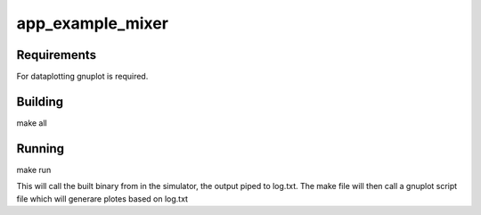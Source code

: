 app_example_mixer
.................

Requirements
============
For dataplotting gnuplot is required.

Building
========
make all

Running
=======
make run

This will call the built binary from in the simulator, the output piped to log.txt.  
The make file will then call a gnuplot script file which will generare plotes based
on log.txt

